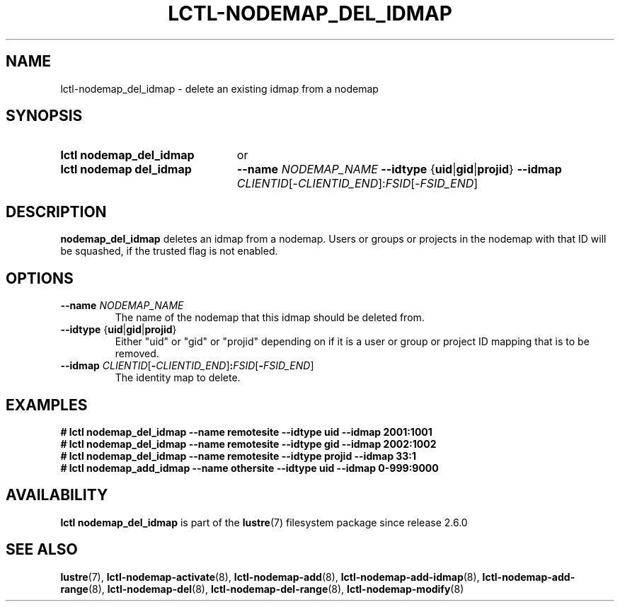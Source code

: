 .TH LCTL-NODEMAP_DEL_IDMAP 8 2024-08-14 Lustre "Lustre Configuration Utilities"
.SH NAME
lctl-nodemap_del_idmap \- delete an existing idmap from a nodemap
.SH SYNOPSIS
.SY "lctl nodemap_del_idmap"
or
.SY "lctl nodemap del_idmap"
.BI --name " NODEMAP_NAME"
.BR --idtype " {" uid | gid | projid }
.B --idmap
.IR CLIENTID [- CLIENTID_END ]: FSID [- FSID_END ]
.YS
.SH DESCRIPTION
.B nodemap_del_idmap
deletes an idmap from a nodemap.
Users or groups or projects in the nodemap with that ID will be squashed,
if the trusted flag is not enabled.
.SH OPTIONS
.TP
.BI --name " NODEMAP_NAME"
The name of the nodemap that this idmap should be deleted from.
.TP
.BR --idtype " {" uid | gid | projid }
Either "uid" or "gid" or "projid" depending on if it is a user or group or
project ID mapping that is to be removed.
.TP
.BI --idmap " CLIENTID\fR[" - CLIENTID_END\fR] : FSID\fR[ - FSID_END\fR]
The identity map to delete.
.SH EXAMPLES
.EX
.B # lctl nodemap_del_idmap --name remotesite --idtype uid --idmap 2001:1001
.B # lctl nodemap_del_idmap --name remotesite --idtype gid --idmap 2002:1002
.B # lctl nodemap_del_idmap --name remotesite --idtype projid --idmap 33:1
.B # lctl nodemap_add_idmap --name othersite --idtype uid --idmap 0-999:9000
.EE
.SH AVAILABILITY
.B lctl nodemap_del_idmap
is part of the
.BR lustre (7)
filesystem package since release 2.6.0
.\" Added in commit v2_5_56_0-14-g294b0efc31
.SH SEE ALSO
.BR lustre (7),
.BR lctl-nodemap-activate (8),
.BR lctl-nodemap-add (8),
.BR lctl-nodemap-add-idmap (8),
.BR lctl-nodemap-add-range (8),
.BR lctl-nodemap-del (8),
.BR lctl-nodemap-del-range (8),
.BR lctl-nodemap-modify (8)
